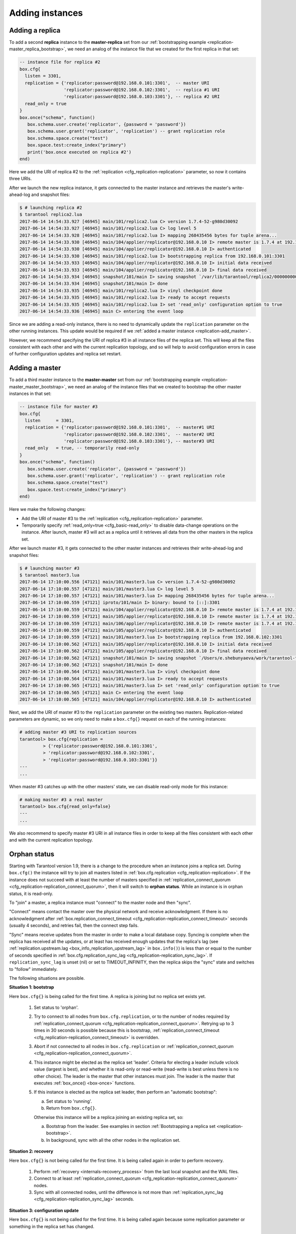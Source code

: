 .. _replication-add_instances:

================================================================================
Adding instances
================================================================================

.. _replication-add_replica:

--------------------------------------------------------------------------------
Adding a replica
--------------------------------------------------------------------------------

.. image:: mr-1m-2r-mesh-add.png
    :align: center

To add a second **replica** instance to the **master-replica** set from our
:ref:`bootstrapping example <replication-master_replica_bootstrap>`, we need an
analog of the instance file that we created for the first replica in that set:

.. code-block:: lua

   -- instance file for replica #2
   box.cfg{
     listen = 3301,
     replication = {'replicator:password@192.168.0.101:3301',  -- master URI
                    'replicator:password@192.168.0.102:3301',  -- replica #1 URI
                    'replicator:password@192.168.0.103:3301'}, -- replica #2 URI
     read_only = true
   }
   box.once("schema", function()
      box.schema.user.create('replicator', {password = 'password'})
      box.schema.user.grant('replicator', 'replication') -- grant replication role
      box.schema.space.create("test")
      box.space.test:create_index("primary")
      print('box.once executed on replica #2')
   end)

Here we add the URI of replica #2 to the :ref:`replication <cfg_replication-replication>`
parameter, so now it contains three URIs.

After we launch the new replica instance, it gets connected to the master
instance and retrieves the master's write-ahead-log and snapshot files:

.. code-block:: console

   $ # launching replica #2
   $ tarantool replica2.lua
   2017-06-14 14:54:33.927 [46945] main/101/replica2.lua C> version 1.7.4-52-g980d30092
   2017-06-14 14:54:33.927 [46945] main/101/replica2.lua C> log level 5
   2017-06-14 14:54:33.928 [46945] main/101/replica2.lua I> mapping 268435456 bytes for tuple arena...
   2017-06-14 14:54:33.930 [46945] main/104/applier/replicator@192.168.0.10 I> remote master is 1.7.4 at 192.168.0.101:3301
   2017-06-14 14:54:33.930 [46945] main/104/applier/replicator@192.168.0.10 I> authenticated
   2017-06-14 14:54:33.930 [46945] main/101/replica2.lua I> bootstrapping replica from 192.168.0.101:3301
   2017-06-14 14:54:33.933 [46945] main/104/applier/replicator@192.168.0.10 I> initial data received
   2017-06-14 14:54:33.933 [46945] main/104/applier/replicator@192.168.0.10 I> final data received
   2017-06-14 14:54:33.934 [46945] snapshot/101/main I> saving snapshot `/var/lib/tarantool/replica2/00000000000000000010.snap.inprogress'
   2017-06-14 14:54:33.934 [46945] snapshot/101/main I> done
   2017-06-14 14:54:33.935 [46945] main/101/replica2.lua I> vinyl checkpoint done
   2017-06-14 14:54:33.935 [46945] main/101/replica2.lua I> ready to accept requests
   2017-06-14 14:54:33.935 [46945] main/101/replica2.lua I> set 'read_only' configuration option to true
   2017-06-14 14:54:33.936 [46945] main C> entering the event loop

Since we are adding a read-only instance, there is no need to dynamically
update the ``replication`` parameter on the other running instances. This update
would be required if we :ref:`added a master instance <replication-add_master>`.

However, we recommend specifying the URI of replica #3 in all instance files of the
replica set. This will keep all the files consistent with each other and with
the current replication topology, and so will help to avoid configuration errors
in case of further configuration updates and replica set restart.

.. _replication-add_master:

--------------------------------------------------------------------------------
Adding a master
--------------------------------------------------------------------------------

.. image:: mm-3m-mesh-add.png
    :align: center

To add a third master instance to the **master-master** set from our
:ref:`bootstrapping example <replication-master_master_bootstrap>`, we need an
analog of the instance files that we created to bootstrap the other master
instances in that set:

.. code-block:: lua

   -- instance file for master #3
   box.cfg{
     listen      = 3301,
     replication = {'replicator:password@192.168.0.101:3301',  -- master#1 URI
                    'replicator:password@192.168.0.102:3301',  -- master#2 URI
                    'replicator:password@192.168.0.103:3301'}, -- master#3 URI
     read_only   = true, -- temporarily read-only
   }
   box.once("schema", function()
      box.schema.user.create('replicator', {password = 'password'})
      box.schema.user.grant('replicator', 'replication') -- grant replication role
      box.schema.space.create("test")
      box.space.test:create_index("primary")
   end)

Here we make the following changes:

* Add the URI of master #3 to the :ref:`replication <cfg_replication-replication>`
  parameter.
* Temporarily specify :ref:`read_only=true <cfg_basic-read_only>` to disable
  data-change operations on the instance. After launch, master #3 will act as a
  replica until it retrieves all data from the other masters in the replica set.

After we launch master #3, it gets connected to the other master
instances and retrieves their write-ahead-log and snapshot files:

.. code-block:: console

   $ # launching master #3
   $ tarantool master3.lua
   2017-06-14 17:10:00.556 [47121] main/101/master3.lua C> version 1.7.4-52-g980d30092
   2017-06-14 17:10:00.557 [47121] main/101/master3.lua C> log level 5
   2017-06-14 17:10:00.557 [47121] main/101/master3.lua I> mapping 268435456 bytes for tuple arena...
   2017-06-14 17:10:00.559 [47121] iproto/101/main I> binary: bound to [::]:3301
   2017-06-14 17:10:00.559 [47121] main/104/applier/replicator@192.168.0.10 I> remote master is 1.7.4 at 192.168.0.101:3301
   2017-06-14 17:10:00.559 [47121] main/105/applier/replicator@192.168.0.10 I> remote master is 1.7.4 at 192.168.0.102:3301
   2017-06-14 17:10:00.559 [47121] main/106/applier/replicator@192.168.0.10 I> remote master is 1.7.4 at 192.168.0.103:3301
   2017-06-14 17:10:00.559 [47121] main/105/applier/replicator@192.168.0.10 I> authenticated
   2017-06-14 17:10:00.559 [47121] main/101/master3.lua I> bootstrapping replica from 192.168.0.102:3301
   2017-06-14 17:10:00.562 [47121] main/105/applier/replicator@192.168.0.10 I> initial data received
   2017-06-14 17:10:00.562 [47121] main/105/applier/replicator@192.168.0.10 I> final data received
   2017-06-14 17:10:00.562 [47121] snapshot/101/main I> saving snapshot `/Users/e.shebunyaeva/work/tarantool-test-repl/master3_dir/00000000000000000009.snap.inprogress'
   2017-06-14 17:10:00.562 [47121] snapshot/101/main I> done
   2017-06-14 17:10:00.564 [47121] main/101/master3.lua I> vinyl checkpoint done
   2017-06-14 17:10:00.564 [47121] main/101/master3.lua I> ready to accept requests
   2017-06-14 17:10:00.565 [47121] main/101/master3.lua I> set 'read_only' configuration option to true
   2017-06-14 17:10:00.565 [47121] main C> entering the event loop
   2017-06-14 17:10:00.565 [47121] main/104/applier/replicator@192.168.0.10 I> authenticated

Next, we add the URI of master #3 to the ``replication`` parameter on the existing two
masters. Replication-related parameters are dynamic, so we only need to make a
``box.cfg{}`` request on each of the running instances:

.. code-block:: tarantoolsession

   # adding master #3 URI to replication sources
   tarantool> box.cfg{replication =
            > {'replicator:password@192.168.0.101:3301',
            > 'replicator:password@192.168.0.102:3301',
            > 'replicator:password@192.168.0.103:3301'}}
   ---
   ...

When master #3 catches up with the other masters' state, we can disable
read-only mode for this instance:

.. code-block:: tarantoolsession

   # making master #3 a real master
   tarantool> box.cfg{read_only=false}
   ---
   ...

We also recommend to specify master #3 URI in all instance files in order to
keep all the files consistent with each other and with the current replication
topology.

.. _replication-orphan_status:

--------------------------------------------------------------------------------
Orphan status
--------------------------------------------------------------------------------

Starting with Tarantool version 1.9, there is a change to the
procedure when an instance joins a replica set.
During ``box.cfg()`` the instance will try to join all masters listed
in :ref:`box.cfg.replication <cfg_replication-replication>`.
If the instance does not succeed with at least
the number of masters specified in
:ref:`replication_connect_quorum <cfg_replication-replication_connect_quorum>`,
then it will switch to **orphan status**.
While an instance is in orphan status, it is read-only.

To "join" a master, a replica instance must "connect" to the
master node and then "sync".

"Connect" means contact the master over the physical network
and receive acknowledgment. If there is no acknowledgment after
:ref:`box.replication_connect_timeout <cfg_replication-replication_connect_timeout>`
seconds (usually 4 seconds), and retries fail, then the connect step fails.

"Sync" means receive updates
from the master in order to make a local database copy.
Syncing is complete when the replica has received all the
updates, or at least has received enough updates that the replica's lag
(see
:ref:`replication.upstream.lag <box_info_replication_upstream_lag>`
in ``box.info()``)
is less than or equal to the number of seconds specified in
:ref:`box.cfg.replication_sync_lag <cfg_replication-replication_sync_lag>`.
If ``replication_sync_lag`` is unset (nil) or set to TIMEOUT_INFINITY, then
the replica skips the "sync" state and switches to "follow" immediately.

The following situations are possible.

.. _replication-leader:

**Situation 1: bootstrap**

Here ``box.cfg{}`` is being called for the first time.
A replica is joining but no replica set exists yet.

    1. Set status to 'orphan'.
    2. Try to connect to all nodes from ``box.cfg.replication``,
       or to the number of nodes required by
       :ref:`replication_connect_quorum <cfg_replication-replication_connect_quorum>`.
       Retrying up to 3 times in 30 seconds is possible because this is bootstrap,
       :ref:`replication_connect_timeout <cfg_replication-replication_connect_timeout>`
       is overridden.

    3. Abort if not connected to all nodes in ``box.cfg.replication`` or
       :ref:`replication_connect_quorum <cfg_replication-replication_connect_quorum>`.

    4. This instance might be elected as the replica set 'leader'.
       Criteria for electing a leader include vclock value (largest is best),
       and whether it is read-only or read-write (read-write is best unless there is no other choice).
       The leader is the master that other instances must join.
       The leader is the master that executes :ref:`box_once() <box-once>` functions.

    5. If this instance is elected as the replica set leader,
       then
       perform an "automatic bootstrap":

       a. Set status to 'running'.
       b. Return from ``box.cfg{}``.

       Otherwise this instance will be a replica joining an existing replica set,
       so:

       a. Bootstrap from the leader.
          See examples in section :ref:`Bootstrapping a replica set <replication-bootstrap>`.
       b. In background, sync with all the other nodes in the replication set.

**Situation 2: recovery**

Here ``box.cfg{}`` is not being called for the first time.
It is being called again in order to perform recovery.

    1. Perform :ref:`recovery <internals-recovery_process>` from the last local
       snapshot and the WAL files.

    2. Connect to at least
       :ref:`replication_connect_quorum <cfg_replication-replication_connect_quorum>`
       nodes.

    3. Sync with all connected nodes, until the difference is not more than
       :ref:`replication_sync_lag <cfg_replication-replication_sync_lag>` seconds.

.. _replication-configuration_update:

**Situation 3: configuration update**

Here ``box.cfg{}`` is not being called for the first time.
It is being called again because some replication parameter
or something in the replica set has changed.

    1. Try to connect to all nodes from ``box.cfg.replication``,
       or to the number of nodes required by
       :ref:`replication_connect_quorum <cfg_replication-replication_connect_quorum>`,
       within the time period specified in
       :ref:`replication_connect_timeout <cfg_replication-replication_connect_timeout>`.

    2. Try to sync with the connected nodes,
       within the time period specified in
       :ref:`replication_sync_timeout <cfg_replication-replication_sync_timeout>`.

    3. If earlier steps fail, change status to 'orphan'.
       (Attempts to sync will continue in the background and when/if they succeed
       then 'orphan' status will end.)

    4. If earlier steps succeed, set status to 'running' (master) or 'follow' (replica).

.. _replication-configuration_rebootstrap:

**Situation 4: rebootstrap**

Here ``box.cfg{}`` is not being called. The replica connected successfully
at some point in the past, and is now ready for an update from the master.
But the master cannot provide an update.
This can happen by accident, or more likely can happen because the replica
is slow (its :ref:`lag <cfg_replication-replication_sync_lag>` is large),
and the WAL (.xlog) files containing the
updates have been deleted. This is not crippling. The replica can discard
what it received earlier, and then ask for the master's latest snapshot
(.snap) file contents. Since it is effectively going through the bootstrap
process a second time, this is called "rebootstrapping". However, there has
to be one difference from an ordinary bootstrap -- the replica's
:ref:`replica id <replication-replica-id>` will remain the same.
If it changed, then the master would think that the replica is a
new addition to the cluster, and would maintain a record of an
instance ID of a replica that has ceased to exist. Rebootstrapping was
introduced in Tarantool version 1.10.2 and is completely automatic.

.. _replication-server_startup:

--------------------------------------------------------------------------------
Server startup with replication
--------------------------------------------------------------------------------

In addition to the recovery process described in the
section :ref:`Recovery process <internals-recovery_process>`, the server must take
additional steps and precautions if :ref:`replication <replication>` is enabled.

Once again the startup procedure is initiated by the ``box.cfg{}`` request.
One of the ``box.cfg`` parameters may be
:ref:`replication <cfg_replication-replication>` which specifies replication
source(-s). We will refer to this replica, which is starting up due to ``box.cfg``,
as the "local" replica to distinguish it from the other replicas in a replica set,
which we will refer to as "distant" replicas.

*If there is no snapshot .snap file and the 'replication' parameter is empty and cfg.read_only=false*: |br|
then the local replica assumes it is an unreplicated "standalone" instance, or is
the first replica of a new replica set. It will generate new UUIDs for
itself and for the replica set. The replica UUID is stored in the ``_cluster`` space; the
replica set UUID is stored in the ``_schema`` space. Since a snapshot contains all the
data in all the spaces, that means the local replica's snapshot will contain the
replica UUID and the replica set UUID. Therefore, when the local replica restarts on
later occasions, it will be able to recover these UUIDs when it reads the .snap
file.

*If there is no snapshot .snap file and the 'replication' parameter is empty and cfg.read_only=true*: |br|
When an instance is starting with ``box.cfg({... read_only = true})``, it cannot be the
first replica of a new replica set because the first replica must be a master.
Therefore an error message will occur: ER_BOOTSTRAP_READONLY.
To avoid this, change the setting for this (local) instance to ``read_only = false``,
or ensure that another (distant) instance starts first and has the local instance's
UUID in its _cluster space. In the latter case, if ER_BOOTSTRAP_READONLY still
occurs, set the local instance's
:ref:`box.replication_connect_timeout <cfg_replication-replication_connect_timeout>`
to a larger value.

*If there is no snapshot .snap file and the 'replication' parameter is not empty
and the '_cluster' space contains no other replica UUIDs*: |br|
then the local replica assumes it is not a standalone instance, but is not yet part
of a replica set. It must now join the replica set. It will send its replica UUID to the
first distant replica which is listed in ``replication`` and which will act as a
master. This is called the "join request". When a distant replica receives a join
request, it will send back:

(1) the distant replica's replica set UUID,
(2) the contents of the distant replica's .snap file. |br|
    When the local replica receives this information, it puts the replica set UUID in
    its ``_schema`` space, puts the distant replica's UUID and connection information
    in its ``_cluster`` space, and makes a snapshot containing all the data sent by
    the distant replica. Then, if the local replica has data in its WAL .xlog
    files, it sends that data to the distant replica. The distant replica will
    receive this and update its own copy of the data, and add the local replica's
    UUID to its ``_cluster`` space.

*If there is no snapshot .snap file and the 'replication' parameter is not empty
and the ``_cluster`` space contains other replica UUIDs*: |br|
then the local replica assumes it is not a standalone instance, and is already part
of a replica set. It will send its replica UUID and replica set UUID to all the distant
replicas which are listed in ``replication``. This is called the "on-connect
handshake". When a distant replica receives an on-connect handshake: |br|

(1) the distant replica compares its own copy of the replica set UUID to the one in
    the on-connect handshake. If there is no match, then the handshake fails and
    the local replica will display an error.
(2) the distant replica looks for a record of the connecting instance in its
    ``_cluster`` space. If there is none, then the handshake fails. |br|
    Otherwise the handshake is successful. The distant replica will read any new
    information from its own .snap and .xlog files, and send the new requests to
    the local replica.

In the end, the local replica knows what replica set it belongs to, the distant
replica knows that the local replica is a member of the replica set, and both
replicas have the same database contents.

.. _replication-vector:

*If there is a snapshot file and replication source is not empty*: |br|
first the local replica goes through the recovery process described in the
previous section, using its own .snap and .xlog files. Then it sends a
"subscribe" request to all the other replicas of the replica set. The subscribe
request contains the server vector clock. The vector clock has a collection of
pairs 'server id, lsn' for every replica in the ``_cluster`` system space. Each
distant replica, upon receiving a subscribe request, will read its .xlog files'
requests and send them to the local replica if (lsn of .xlog file request) is
greater than (lsn of the vector clock in the subscribe request). After all the
other replicas of the replica set have responded to the local replica's subscribe
request, the replica startup is complete.

The following temporary limitations applied for Tarantool versions earlier than
1.7.7:

* The URIs in the ``replication`` parameter should all be in the same order on all replicas.
  This is not mandatory but is an aid to consistency.
* The replicas of a replica set should be started up at slightly different times.
  This is not mandatory but prevents a situation where each replica is waiting
  for the other replica to be ready.

The following limitation still applies for the current Tarantool version:

* The maximum number of entries in the ``_cluster`` space is
  :ref:`32 <limitations_replicas>`. Tuples for
  out-of-date replicas are not automatically re-used, so if this 32-replica
  limit is reached, users may have to reorganize the ``_cluster`` space manually.
